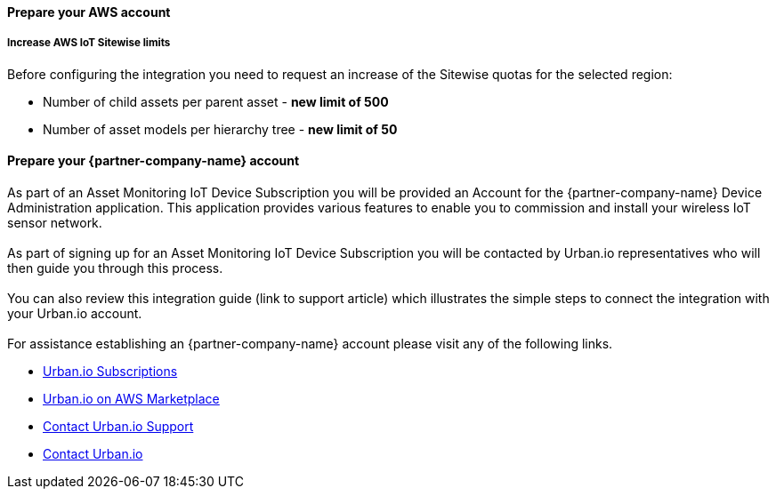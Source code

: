 ==== Prepare your AWS account

===== Increase AWS IoT Sitewise limits

Before configuring the integration you need to request an increase of the Sitewise quotas for the selected region:

* Number of child assets per parent asset  - *new limit of 500*
* Number of asset models per hierarchy tree - *new limit of 50*


==== Prepare your {partner-company-name} account

As part of an Asset Monitoring IoT Device Subscription you will be provided an Account for the {partner-company-name} Device Administration application. This application provides various features to enable you to commission and install your wireless IoT sensor network. +
{empty} +
As part of signing up for an Asset Monitoring IoT Device Subscription you will be contacted by Urban.io representatives who will then guide you through this process. +
{empty} +
You can also review this integration guide (link to support article) which illustrates the simple steps to connect the integration with your Urban.io account. +
{empty} +
For assistance establishing an {partner-company-name} account please visit any of the following links.

* https://www.urban.io/subscribe-aws/[Urban.io Subscriptions]
* https://aws.amazon.com/marketplace/pp/prodview-mw4hwqut2buww?ref_=srh_res_product_title[Urban.io on AWS Marketplace]
* https://support.urban.io/[Contact Urban.io Support]
* https://www.urban.io/contact/[Contact Urban.io]